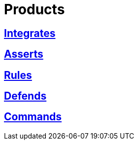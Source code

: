 :slug: products/
:description: The purpose of this page is to present the products offered by FLUID, which focus on helping customers in the security testing process, aiming to improve their experience and allowing us to keep close contact with them. Our star products are Integrates, Asserts and Commands.
:keywords: FLUID, Products, Ethical Hacking, Pentesting, Security, Information.
:translate: productos/

= Products

== link:integrates/[Integrates]

== link:asserts/[Asserts]

== link:rules/[Rules]

== link:defends/[Defends]

== link:commands/[Commands]
